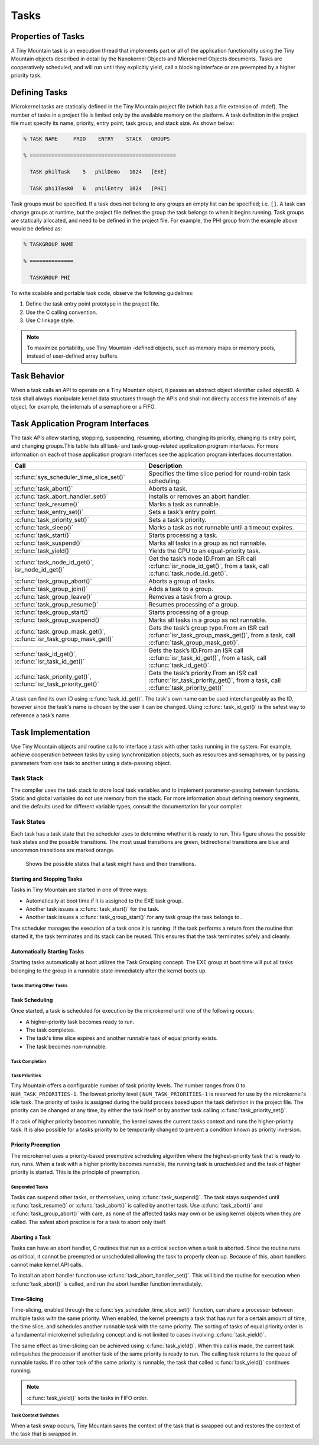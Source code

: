 Tasks
#####

Properties of Tasks
*******************

A Tiny Mountain task is an execution thread that implements part or all
of the application functionality using the Tiny Mountain objects
described in detail by the Nanokernel Objects and Microkernel Objects
documents. Tasks are cooperatively scheduled, and will run until they
explicitly yield, call a blocking interface or are preempted by a
higher priority task.

Defining Tasks
**************

Microkernel tasks are statically defined in the Tiny Mountain project
file (which has a file extension of .mdef). The number of tasks in a
project file is limited only by the available memory on the platform. A
task definition in the project file must specify its name, priority,
entry point, task group, and stack size. As shown below:

.. code-block:: console

   % TASK NAME     PRIO    ENTRY    STACK   GROUPS

   % ===============================================

     TASK philTask    5   philDemo   1024   [EXE]

     TASK phi1Task0   6   philEntry  1024   [PHI]

Task groups must be specified. If a task does not belong to any groups
an empty list can be specified; i.e. :literal:`[]`. A task can change
groups at runtime, but the project file defines the group the task
belongs to when it begins running. Task groups are statically
allocated, and need to be defined in the project file. For example, the
PHI group from the example above would be defined as:

.. code-block:: console

   % TASKGROUP NAME

   % ==============

     TASKGROUP PHI

To write scalable and portable task code, observe the following
guidelines:

#. Define the task entry point prototype in the project file.

#. Use the C calling convention.

#. Use C linkage style.


.. note::

   To maximize portability, use Tiny Mountain -defined objects, such
   as memory maps or memory pools, instead of user-defined array
   buffers.

Task Behavior
*************

When a task calls an API to operate on a Tiny Mountain object, it passes
an abstract object identifier called objectID. A task shall always
manipulate kernel data structures through the APIs and shall not
directly access the internals of any object, for example, the internals
of a semaphore or a FIFO.

Task Application Program Interfaces
***********************************

The task APIs allow starting, stopping, suspending, resuming, aborting,
changing its priority, changing its entry point, and changing
groups.This table lists all task- and task-group-related application
program interfaces. For more information on each of those application
program interfaces see the application program interfaces documentation.

+----------------------------------------------------------------------+-------------------------------------------------------------------------------------------------------------------------------------+
| **Call**                                                             | **Description**                                                                                                                     |
+----------------------------------------------------------------------+-------------------------------------------------------------------------------------------------------------------------------------+
| :c:func:`sys_scheduler_time_slice_set()`                             | Specifies the time slice period for round\-robin task scheduling.                                                                   |
+----------------------------------------------------------------------+-------------------------------------------------------------------------------------------------------------------------------------+
| :c:func:`task_abort()`                                               | Aborts a task.                                                                                                                      |
+----------------------------------------------------------------------+-------------------------------------------------------------------------------------------------------------------------------------+
| :c:func:`task_abort_handler_set()`                                   | Installs or removes an abort handler.                                                                                               |
+----------------------------------------------------------------------+-------------------------------------------------------------------------------------------------------------------------------------+
| :c:func:`task_resume()`                                              | Marks a task as runnable.                                                                                                           |
+----------------------------------------------------------------------+-------------------------------------------------------------------------------------------------------------------------------------+
| :c:func:`task_entry_set()`                                           | Sets a task’s entry point.                                                                                                          |
+----------------------------------------------------------------------+-------------------------------------------------------------------------------------------------------------------------------------+
| :c:func:`task_priority_set()`                                        | Sets a task’s priority.                                                                                                             |
+----------------------------------------------------------------------+-------------------------------------------------------------------------------------------------------------------------------------+
| :c:func:`task_sleep()`                                               | Marks a task as not runnable until a timeout expires.                                                                               |
+----------------------------------------------------------------------+-------------------------------------------------------------------------------------------------------------------------------------+
| :c:func:`task_start()`                                               | Starts processing a task.                                                                                                           |
+----------------------------------------------------------------------+-------------------------------------------------------------------------------------------------------------------------------------+
| :c:func:`task_suspend()`                                             | Marks all tasks in a group as not runnable.                                                                                         |
+----------------------------------------------------------------------+-------------------------------------------------------------------------------------------------------------------------------------+
| :c:func:`task_yield()`                                               | Yields the CPU to an equal\-priority task.                                                                                          |
+----------------------------------------------------------------------+-------------------------------------------------------------------------------------------------------------------------------------+
| :c:func:`task_node_id_get()`, isr_node_id_get()`                     | Get the task’s node ID.From an ISR call :c:func:`isr_node_id_get()`, from a task, call :c:func:`task_node_id_get()`.                |
+----------------------------------------------------------------------+-------------------------------------------------------------------------------------------------------------------------------------+
| :c:func:`task_group_abort()`                                         | Aborts a group of tasks.                                                                                                            |
+----------------------------------------------------------------------+-------------------------------------------------------------------------------------------------------------------------------------+
| :c:func:`task_group_join()`                                          | Adds a task to a group.                                                                                                             |
+----------------------------------------------------------------------+-------------------------------------------------------------------------------------------------------------------------------------+
| :c:func:`task_group_leave()`                                         | Removes a task from a group.                                                                                                        |
+----------------------------------------------------------------------+-------------------------------------------------------------------------------------------------------------------------------------+
| :c:func:`task_group_resume()`                                        | Resumes processing of a group.                                                                                                      |
+----------------------------------------------------------------------+-------------------------------------------------------------------------------------------------------------------------------------+
| :c:func:`task_group_start()`                                         | Starts processing of a group.                                                                                                       |
+----------------------------------------------------------------------+-------------------------------------------------------------------------------------------------------------------------------------+
| :c:func:`task_group_suspend()`                                       | Marks all tasks in a group as not runnable.                                                                                         |
+----------------------------------------------------------------------+-------------------------------------------------------------------------------------------------------------------------------------+
| :c:func:`task_group_mask_get()`, :c:func:`isr_task_group_mask_get()` | Gets the task’s group type.From an ISR call :c:func:`isr_task_group_mask_get()`, from a task, call :c:func:`task_group_mask_get()`. |
+----------------------------------------------------------------------+-------------------------------------------------------------------------------------------------------------------------------------+
| :c:func:`task_id_get()`, :c:func:`isr_task_id_get()`                 | Gets the task’s ID.From an ISR call :c:func:`isr_task_id_get()`, from a task, call :c:func:`task_id_get()`.                         |
+----------------------------------------------------------------------+-------------------------------------------------------------------------------------------------------------------------------------+
| :c:func:`task_priority_get()`, :c:func:`isr_task_priority_get()`     | Gets the task’s priority.From an ISR call :c:func:`isr_task_priority_get()`, from a task, call :c:func:`task_priority_get()`        |
+----------------------------------------------------------------------+-------------------------------------------------------------------------------------------------------------------------------------+

A task can find its own ID using :c:func:`task_id_get()`. The task's own
name can be used interchangeably as the ID, however since the task's
name is chosen by the user it can be changed. Using
:c:func:`task_id_get()` is the safest way to reference a task’s name.

.. todo:: Add high level information about other APIs.

Task Implementation
*******************

Use Tiny Mountain objects and routine calls to interface a task with
other tasks running in the system. For example, achieve cooperation
between tasks by using synchronization objects, such as resources and
semaphores, or by passing parameters from one task to another using a
data-passing object.

Task Stack
==========

The compiler uses the task stack to store local task variables and to
implement parameter-passing between functions. Static and global
variables do not use memory from the stack. For more information about
defining memory segments, and the defaults used for different variable
types, consult the documentation for your compiler.

Task States
===========

Each task has a task state that the scheduler uses to determine whether
it is ready to run. This figure shows the possible task states and the
possible transitions. The most usual transitions are green,
bidirectional transitions are blue and uncommon transitions are marked
orange.

.. figure:: figures/task_states.svg
   :scale: 75 %
   :alt: Possible Task States

   Shows the possible states that a task might have and their transitions.

Starting and Stopping Tasks
---------------------------

Tasks in Tiny Mountain are started in one of three ways:


+ Automatically at boot time if it is assigned to the EXE task group.
+ Another task issues a :c:func:`task_start()` for the task.
+ Another task issues a :c:func:`task_group_start()` for any task
  group the task belongs to..

The scheduler manages the execution of a task once it is running. If the
task performs a return from the routine that started it, the task
terminates and its stack can be reused. This ensures that the task
terminates safely and cleanly.


Automatically Starting Tasks
----------------------------

Starting tasks automatically at boot utilizes the Task Grouping concept.
The EXE group at boot time will put all tasks belonging to the group in
a runnable state immediately after the kernel boots up.


Tasks Starting Other Tasks
^^^^^^^^^^^^^^^^^^^^^^^^^^

.. todo:: Add details on how to start a task from within another task.

Task Scheduling
---------------

Once started, a task is scheduled for execution by the microkernel until
one of the following occurs:

* A higher-priority task becomes ready to run.

* The task completes.

* The task's time slice expires and another runnable task of equal
  priority exists.

* The task becomes non-runnable.

Task Completion
^^^^^^^^^^^^^^^

.. todo:: Add details on how tasks complete.

Task Priorities
^^^^^^^^^^^^^^^

Tiny Mountain offers a configurable number of task priority levels. The
number ranges from 0 to :literal:`NUM_TASK_PRIORITIES-1`. The lowest
priority level ( :literal:`NUM_TASK_PRIORITIES-1` is reserved for use
by the microkernel's idle task. The priority of tasks is assigned
during the build process based upon the task definition in the project
file. The priority can be changed at any time, by either the task
itself or by another task calling :c:func:`task_priority_set()`.

If a task of higher priority becomes runnable, the kernel saves the
current tasks context and runs the higher-priority task. It is also
possible for a tasks priority to be temporarily changed to prevent a
condition known as priority inversion.


Priority Preemption
-------------------

The microkernel uses a priority-based preemptive scheduling algorithm
where the highest-priority task that is ready to run, runs. When a task
with a higher priority becomes runnable, the running task is
unscheduled and the task of higher priority is started. This is the
principle of preemption.


Suspended Tasks
^^^^^^^^^^^^^^^

Tasks can suspend other tasks, or themselves, using
:c:func:`task_suspend()`. The task stays suspended until
:c:func:`task_resume()` or :c:func:`task_abort()` is called by another
task. Use :c:func:`task_abort()` and :c:func:`task_group_abort()` with
care, as none of the affected tasks may own or be using kernel objects
when they are called. The safest abort practice is for a task to abort
only itself.


Aborting a Task
---------------

Tasks can have an abort handler, C routines that run as a critical
section when a task is aborted. Since the routine runs as critical, it
cannot be preempted or unscheduled allowing the task to properly clean
up. Because of this, abort handlers cannot make kernel API calls.

To install an abort handler function use
:c:func:`task_abort_handler_set()`. This will bind the routine for
execution when :c:func:`task_abort()` is called, and run the abort
handler function immediately.


Time-Slicing
------------

Time-slicing, enabled through the :c:func:`sys_scheduler_time_slice_set()`
function, can share a processor between multiple tasks with the same
priority. When enabled, the kernel preempts a task that has run for a
certain amount of time, the time slice, and schedules another runnable
task with the same priority. The sorting of tasks of equal priority
order is a fundamental microkernel scheduling concept and is not
limited to cases involving :c:func:`task_yield()`.

The same effect as time-slicing can be achieved using
:c:func:`task_yield()`. When this call is made, the current task
relinquishes the processor if another task of the same priority is
ready to run. The calling task returns to the queue of runnable tasks.
If no other task of the same priority is runnable, the task that called
:c:func:`task_yield()` continues running.

.. note::

   :c:func:`task_yield()` sorts the tasks in FIFO order.



Task Context Switches
^^^^^^^^^^^^^^^^^^^^^

When a task swap occurs, Tiny Mountain saves the context of the task
that is swapped out and restores the context of the task that is
swapped in.